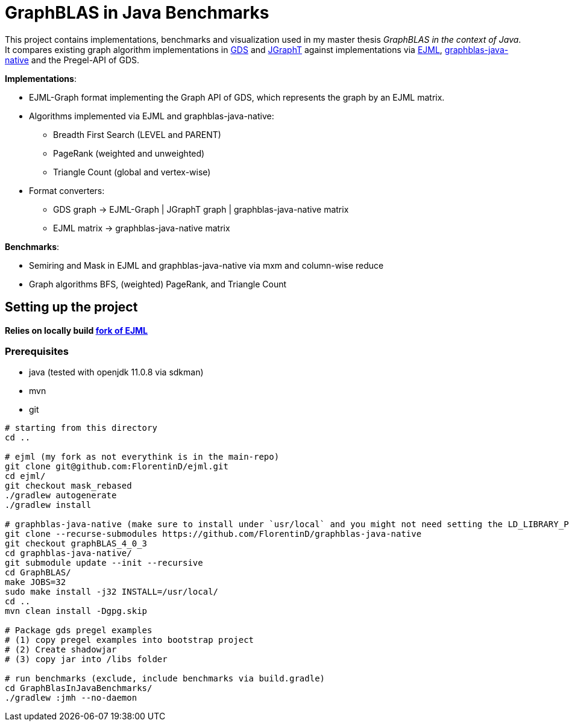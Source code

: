 = GraphBLAS in Java Benchmarks

This project contains implementations, benchmarks and visualization used in my master thesis _GraphBLAS in the context of Java_.
It compares existing graph algorithm implementations in https://github.com/neo4j/graph-data-science[GDS] and https://github.com/jgrapht/jgrapht[JGraphT] against implementations via https://github.com/lessthanoptimal/ejml[EJML], https://github.com/fabianmurariu/graphblas-java-native[graphblas-java-native] and the Pregel-API of GDS.

*Implementations*:

* EJML-Graph format implementing the Graph API of GDS, which represents the graph by an EJML matrix.
* Algorithms implemented via EJML and graphblas-java-native:
    ** Breadth First Search (LEVEL and PARENT)
    ** PageRank (weighted and unweighted)
    ** Triangle Count (global and vertex-wise)
* Format converters:
    ** GDS graph -> EJML-Graph | JGraphT graph | graphblas-java-native matrix
    ** EJML matrix -> graphblas-java-native matrix

*Benchmarks*:

* Semiring and Mask in EJML and graphblas-java-native via mxm and column-wise reduce
* Graph algorithms BFS, (weighted) PageRank, and Triangle Count


== Setting up the project

*Relies on locally build https://github.com/FlorentinD/ejml/tree/mask_rebased[fork of EJML]*

=== Prerequisites

* java (tested with openjdk 11.0.8 via sdkman)
* mvn
* git

----
# starting from this directory
cd ..

# ejml (my fork as not everythink is in the main-repo)
git clone git@github.com:FlorentinD/ejml.git
cd ejml/
git checkout mask_rebased
./gradlew autogenerate
./gradlew install

# graphblas-java-native (make sure to install under `usr/local` and you might not need setting the LD_LIBRARY_PATH)
git clone --recurse-submodules https://github.com/FlorentinD/graphblas-java-native
git checkout graphBLAS_4_0_3
cd graphblas-java-native/
git submodule update --init --recursive
cd GraphBLAS/
make JOBS=32
sudo make install -j32 INSTALL=/usr/local/
cd ..
mvn clean install -Dgpg.skip

# Package gds pregel examples
# (1) copy pregel examples into bootstrap project
# (2) Create shadowjar
# (3) copy jar into /libs folder

# run benchmarks (exclude, include benchmarks via build.gradle)
cd GraphBlasInJavaBenchmarks/
./gradlew :jmh --no-daemon
----



